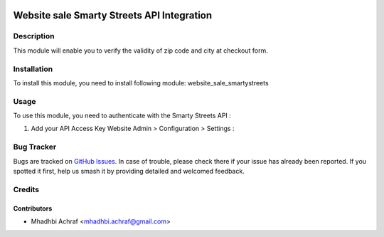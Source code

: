 .. image:: https://img.shields.io/badge/licence-AGPL--3-blue.svg
   :target: http://www.gnu.org/licenses/agpl-3.0-standalone.html
   :alt: License: AGPL-3

===========================================
Website sale Smarty Streets API Integration
===========================================

Description
===========

This module will enable you to verify the validity of zip code and city at checkout form.

Installation
============
	
To install this module, you need to install following module: website_sale_smartystreets

Usage
=====

To use this module, you need to authenticate with the Smarty Streets API :

#. Add your API Access Key Website Admin > Configuration > Settings :

.. image:: /website_sale_smartystreets/static/description/settings.PNG
    :width: 100%

Bug Tracker
===========

Bugs are tracked on `GitHub Issues
<https://github.com/AMhadhbi/addons-dev/issues>`_. In case of trouble, please
check there if your issue has already been reported. If you spotted it first,
help us smash it by providing detailed and welcomed feedback.

Credits
=======

Contributors
------------

* Mhadhbi Achraf <mhadhbi.achraf@gmail.com>
